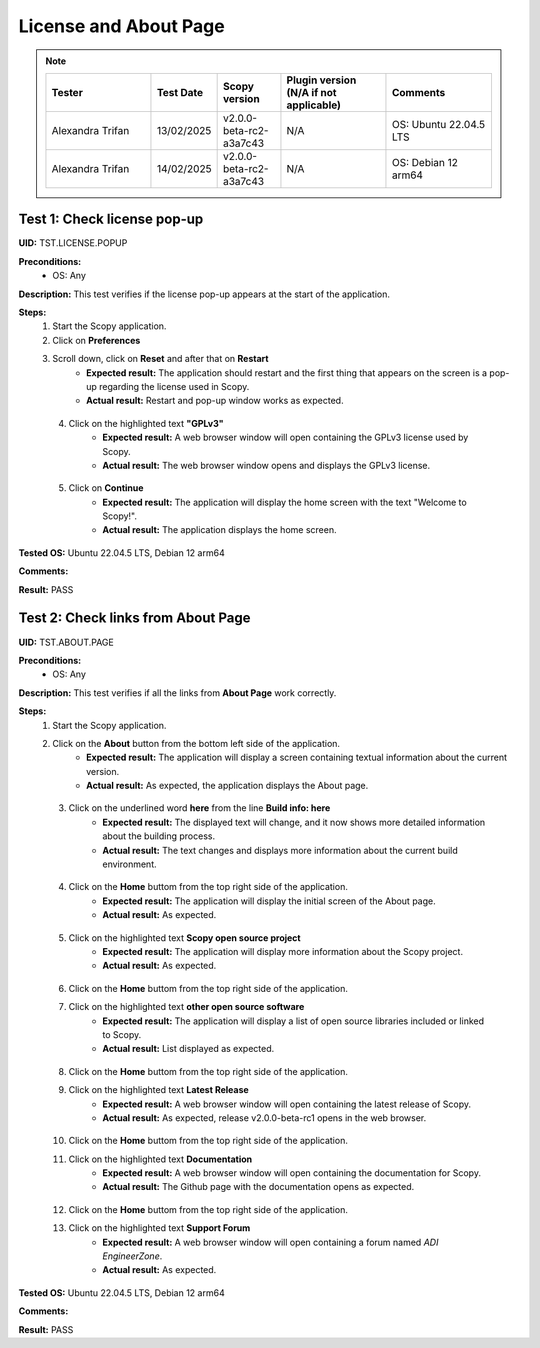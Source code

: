 .. _license_and_about_page_tests:

License and About Page
========================================

.. note::
    .. list-table:: 
       :widths: 50 30 30 50 50
       :header-rows: 1

       * - Tester
         - Test Date
         - Scopy version
         - Plugin version (N/A if not applicable)
         - Comments
       * - Alexandra Trifan
         - 13/02/2025
         - v2.0.0-beta-rc2-a3a7c43
         - N/A
         - OS: Ubuntu 22.04.5 LTS
       * - Alexandra Trifan
         - 14/02/2025
         - v2.0.0-beta-rc2-a3a7c43
         - N/A
         - OS: Debian 12 arm64

Test 1: Check license pop-up
-----------------------------

**UID:** TST.LICENSE.POPUP

**Preconditions:**
    - OS: Any

**Description:** This test verifies if the license pop-up appears at the start of the application.

**Steps:**
    1. Start the Scopy application.
    2. Click on **Preferences**
    3. Scroll down, click on **Reset** and after that on **Restart**
        - **Expected result:** The application should restart and the first thing
          that appears on the screen is a pop-up regarding the license used in Scopy.
        - **Actual result:** Restart and pop-up window works as expected.

..
  Actual test result goes here.
..

    4. Click on the highlighted text **"GPLv3"**
        - **Expected result:** A web browser window will open containing the GPLv3
          license used by Scopy.
        - **Actual result:** The web browser window opens and displays the GPLv3
          license.

..
  Actual test result goes here.
..

    5. Click on **Continue**
        - **Expected result:** The application will display the home screen with
          the text "Welcome to Scopy!".
        - **Actual result:** The application displays the home screen.

..
  Actual test result goes here.
..

**Tested OS:** Ubuntu 22.04.5 LTS, Debian 12 arm64

..
  Details about the tested OS goes here.

**Comments:**

..
  Any comments about the test goes here.

**Result:** PASS

..
  The result of the test goes here (PASS/FAIL).



Test 2: Check links from About Page
-------------------------------------

**UID:** TST.ABOUT.PAGE

**Preconditions:**
    - OS: Any

**Description:** This test verifies if all the links from **About Page** work correctly.

**Steps:**
    1. Start the Scopy application.
    2. Click on the **About** button from the bottom left side of the application.
        - **Expected result:** The application will display a screen containing
          textual information about the current version.
        - **Actual result:** As expected, the application displays the About page.

..
  Actual test result goes here.
..

    3. Click on the underlined word **here** from the line **Build info: here**
        - **Expected result:** The displayed text will change, and it now shows
          more detailed information about the building process.
        - **Actual result:** The text changes and displays more information about the current build environment.

..
  Actual test result goes here.
..

    4. Click on the **Home** buttom from the top right side of the application.
        - **Expected result:** The application will display the initial screen
          of the About page.
        - **Actual result:** As expected.

..
  Actual test result goes here.
..

    5. Click on the highlighted text **Scopy open source project**
        - **Expected result:** The application will display more information about
          the Scopy project.
        - **Actual result:** As expected.

..
  Actual test result goes here.
..

    6. Click on the **Home** buttom from the top right side of the application.
    7. Click on the highlighted text **other open source software**
        - **Expected result:** The application will display a list of open source
          libraries included or linked to Scopy.
        - **Actual result:** List displayed as expected.

..
  Actual test result goes here.
..

    8. Click on the **Home** buttom from the top right side of the application.
    9. Click on the highlighted text **Latest Release**
        - **Expected result:** A web browser window will open containing the latest
          release of Scopy.
        - **Actual result:** As expected, release v2.0.0-beta-rc1 opens in the web browser.

..
  Actual test result goes here.
..

    10. Click on the **Home** buttom from the top right side of the application.
    11. Click on the highlighted text **Documentation**
         - **Expected result:** A web browser window will open containing the
           documentation for Scopy.
         - **Actual result:** The Github page with the documentation opens as expected.

..
  Actual test result goes here.
..

    12. Click on the **Home** buttom from the top right side of the application.
    13. Click on the highlighted text **Support Forum**
         - **Expected result:** A web browser window will open containing a forum
           named `ADI EngineerZone`.
         - **Actual result:** As expected.

..
  Actual test result goes here.
..

**Tested OS:** Ubuntu 22.04.5 LTS, Debian 12 arm64

..
  Details about the tested OS goes here.

**Comments:**

..
  Any comments about the test goes here.

**Result:** PASS

..
  The result of the test goes here (PASS/FAIL).
